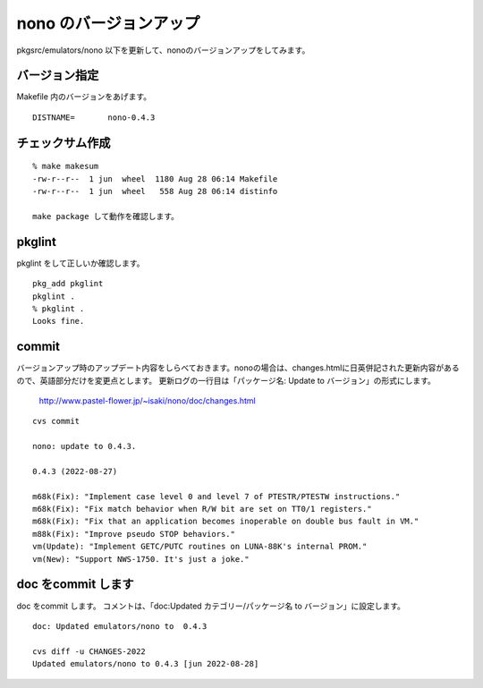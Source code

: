 .. 
 Copyright (c) 2022 Jun Ebihara All rights reserved.
 Redistribution and use in source and binary forms, with or without
 modification, are permitted provided that the following conditions
 are met:
 1. Redistributions of source code must retain the above copyright
    notice, this list of conditions and the following disclaimer.
 2. Redistributions in binary form must reproduce the above copyright
    notice, this list of conditions and the following disclaimer in the
    documentation and/or other materials provided with the distribution.
 THIS SOFTWARE IS PROVIDED BY THE AUTHOR ``AS IS'' AND ANY EXPRESS OR
 IMPLIED WARRANTIES, INCLUDING, BUT NOT LIMITED TO, THE IMPLIED WARRANTIES
 OF MERCHANTABILITY AND FITNESS FOR A PARTICULAR PURPOSE ARE DISCLAIMED.
 IN NO EVENT SHALL THE AUTHOR BE LIABLE FOR ANY DIRECT, INDIRECT,
 INCIDENTAL, SPECIAL, EXEMPLARY, OR CONSEQUENTIAL DAMAGES (INCLUDING, BUT
 NOT LIMITED TO, PROCUREMENT OF SUBSTITUTE GOODS OR SERVICES; LOSS OF USE,
 DATA, OR PROFITS; OR BUSINESS INTERRUPTION) HOWEVER CAUSED AND ON ANY
 THEORY OF LIABILITY, WHETHER IN CONTRACT, STRICT LIABILITY, OR TORT
 (INCLUDING NEGLIGENCE OR OTHERWISE) ARISING IN ANY WAY OUT OF THE USE OF
 THIS SOFTWARE, EVEN IF ADVISED OF THE POSSIBILITY OF SUCH DAMAGE.


=========================
nono のバージョンアップ
=========================

pkgsrc/emulators/nono 以下を更新して、nonoのバージョンアップをしてみます。

バージョン指定
---------------------

Makefile 内のバージョンをあげます。

::

 DISTNAME=       nono-0.4.3

チェックサム作成
------------------

::  

 % make makesum  
 -rw-r--r--  1 jun  wheel  1180 Aug 28 06:14 Makefile
 -rw-r--r--  1 jun  wheel   558 Aug 28 06:14 distinfo

 make package して動作を確認します。
 
pkglint
----------
 
pkglint をして正しいか確認します。

::
 
 pkg_add pkglint
 pkglint .
 % pkglint .
 Looks fine.

commit 
-------------

バージョンアップ時のアップデート内容をしらべておきます。nonoの場合は、changes.htmlに日英併記された更新内容があるので、英語部分だけを変更点とします。
更新ログの一行目は「パッケージ名: Update to バージョン」の形式にします。

 http://www.pastel-flower.jp/~isaki/nono/doc/changes.html

:: 

 cvs commit 

 nono: update to 0.4.3.
 
 0.4.3 (2022-08-27)
 
 m68k(Fix): "Implement case level 0 and level 7 of PTESTR/PTESTW instructions."
 m68k(Fix): "Fix match behavior when R/W bit are set on TT0/1 registers."      
 m68k(Fix): "Fix that an application becomes inoperable on double bus fault in VM."                                                                    
 m88k(Fix): "Improve pseudo STOP behaviors."                        
 vm(Update): "Implement GETC/PUTC routines on LUNA-88K's internal PROM."        
 vm(New): "Support NWS-1750. It's just a joke." 

doc をcommit します
---------------------
 
doc をcommit します。
コメントは、「doc:Updated カテゴリー/パッケージ名 to バージョン」に設定します。

::

 doc: Updated emulators/nono to  0.4.3
 
 cvs diff -u CHANGES-2022
 Updated emulators/nono to 0.4.3 [jun 2022-08-28]


